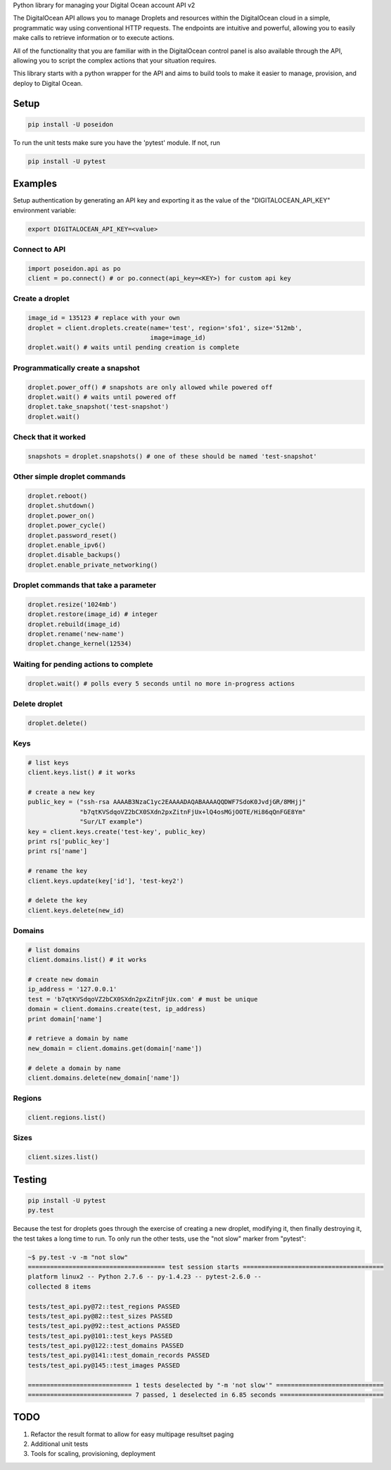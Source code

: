 Python library for managing your Digital Ocean account API v2

The DigitalOcean API allows you to manage Droplets and resources within the
DigitalOcean cloud in a simple, programmatic way using conventional HTTP
requests. The endpoints are intuitive and powerful, allowing you to easily make
calls to retrieve information or to execute actions.

All of the functionality that you are familiar with in the DigitalOcean control
panel is also available through the API, allowing you to script the complex
actions that your situation requires.

This library starts with a python wrapper for the API and aims to build tools to
make it easier to manage, provision, and deploy to Digital Ocean.


Setup
*****

.. code:: bash

    pip install -U poseidon

To run the unit tests make sure you have the 'pytest' module.
If not, run

.. code:: bash

   pip install -U pytest


Examples
********

Setup authentication by generating an API key and exporting it as the value of the
"DIGITALOCEAN_API_KEY" environment variable:

.. code:: bash

   export DIGITALOCEAN_API_KEY=<value>


Connect to API
~~~~~~~~~~~~~~

.. code:: python

   import poseidon.api as po
   client = po.connect() # or po.connect(api_key=<KEY>) for custom api key


Create a droplet
~~~~~~~~~~~~~~~~

.. code:: python

   image_id = 135123 # replace with your own
   droplet = client.droplets.create(name='test', region='sfo1', size='512mb',
                                    image=image_id)
   droplet.wait() # waits until pending creation is complete


Programmatically create a snapshot
~~~~~~~~~~~~~~~~~~~~~~~~~~~~~~~~~~

.. code:: python

    droplet.power_off() # snapshots are only allowed while powered off
    droplet.wait() # waits until powered off
    droplet.take_snapshot('test-snapshot')
    droplet.wait()


Check that it worked
~~~~~~~~~~~~~~~~~~~~

.. code:: python

    snapshots = droplet.snapshots() # one of these should be named 'test-snapshot'


Other simple droplet commands
~~~~~~~~~~~~~~~~~~~~~~~~~~~~~

.. code:: python

    droplet.reboot()
    droplet.shutdown()
    droplet.power_on()
    droplet.power_cycle()
    droplet.password_reset()
    droplet.enable_ipv6()
    droplet.disable_backups()
    droplet.enable_private_networking()


Droplet commands that take a parameter
~~~~~~~~~~~~~~~~~~~~~~~~~~~~~~~~~~~~~~

.. code:: python

    droplet.resize('1024mb')
    droplet.restore(image_id) # integer
    droplet.rebuild(image_id)
    droplet.rename('new-name')
    droplet.change_kernel(12534)


Waiting for pending actions to complete
~~~~~~~~~~~~~~~~~~~~~~~~~~~~~~~~~~~~~~~

.. code:: python

    droplet.wait() # polls every 5 seconds until no more in-progress actions

Delete droplet
~~~~~~~~~~~~~~

.. code:: python

    droplet.delete()

Keys
~~~~

.. code:: python

    # list keys
    client.keys.list() # it works

    # create a new key
    public_key = ("ssh-rsa AAAAB3NzaC1yc2EAAAADAQABAAAAQQDWF7SdoK0JvdjGR/8MHjj"
                  "b7qtKVSdqoVZ2bCX0SXdn2pxZitnFjUx+lQ4osMGjOOTE/Hi86qQnFGE8Ym"
                  "Sur/LT example")
    key = client.keys.create('test-key', public_key)
    print rs['public_key']
    print rs['name']

    # rename the key
    client.keys.update(key['id'], 'test-key2')

    # delete the key
    client.keys.delete(new_id)


Domains
~~~~~~~

.. code:: python

    # list domains
    client.domains.list() # it works

    # create new domain
    ip_address = '127.0.0.1'
    test = 'b7qtKVSdqoVZ2bCX0SXdn2pxZitnFjUx.com' # must be unique
    domain = client.domains.create(test, ip_address)
    print domain['name']

    # retrieve a domain by name
    new_domain = client.domains.get(domain['name'])

    # delete a domain by name
    client.domains.delete(new_domain['name'])


Regions
~~~~~~~

.. code:: python

    client.regions.list()


Sizes
~~~~~

.. code:: python

    client.sizes.list()


Testing
*******

.. code:: bash

    pip install -U pytest
    py.test

Because the test for droplets goes through the exercise of creating a new droplet,
modifying it, then finally destroying it, the test takes a long time to run.
To only run the other tests, use the "not slow" marker from "pytest":

.. code:: bash

    ~$ py.test -v -m "not slow"
    ===================================== test session starts ======================================
    platform linux2 -- Python 2.7.6 -- py-1.4.23 -- pytest-2.6.0 --
    collected 8 items

    tests/test_api.py@72::test_regions PASSED
    tests/test_api.py@82::test_sizes PASSED
    tests/test_api.py@92::test_actions PASSED
    tests/test_api.py@101::test_keys PASSED
    tests/test_api.py@122::test_domains PASSED
    tests/test_api.py@141::test_domain_records PASSED
    tests/test_api.py@145::test_images PASSED

    ============================ 1 tests deselected by "-m 'not slow'" =============================
    ============================ 7 passed, 1 deselected in 6.85 seconds ============================


TODO
****

1. Refactor the result format to allow for easy multipage resultset paging
2. Additional unit tests
3. Tools for scaling, provisioning, deployment
